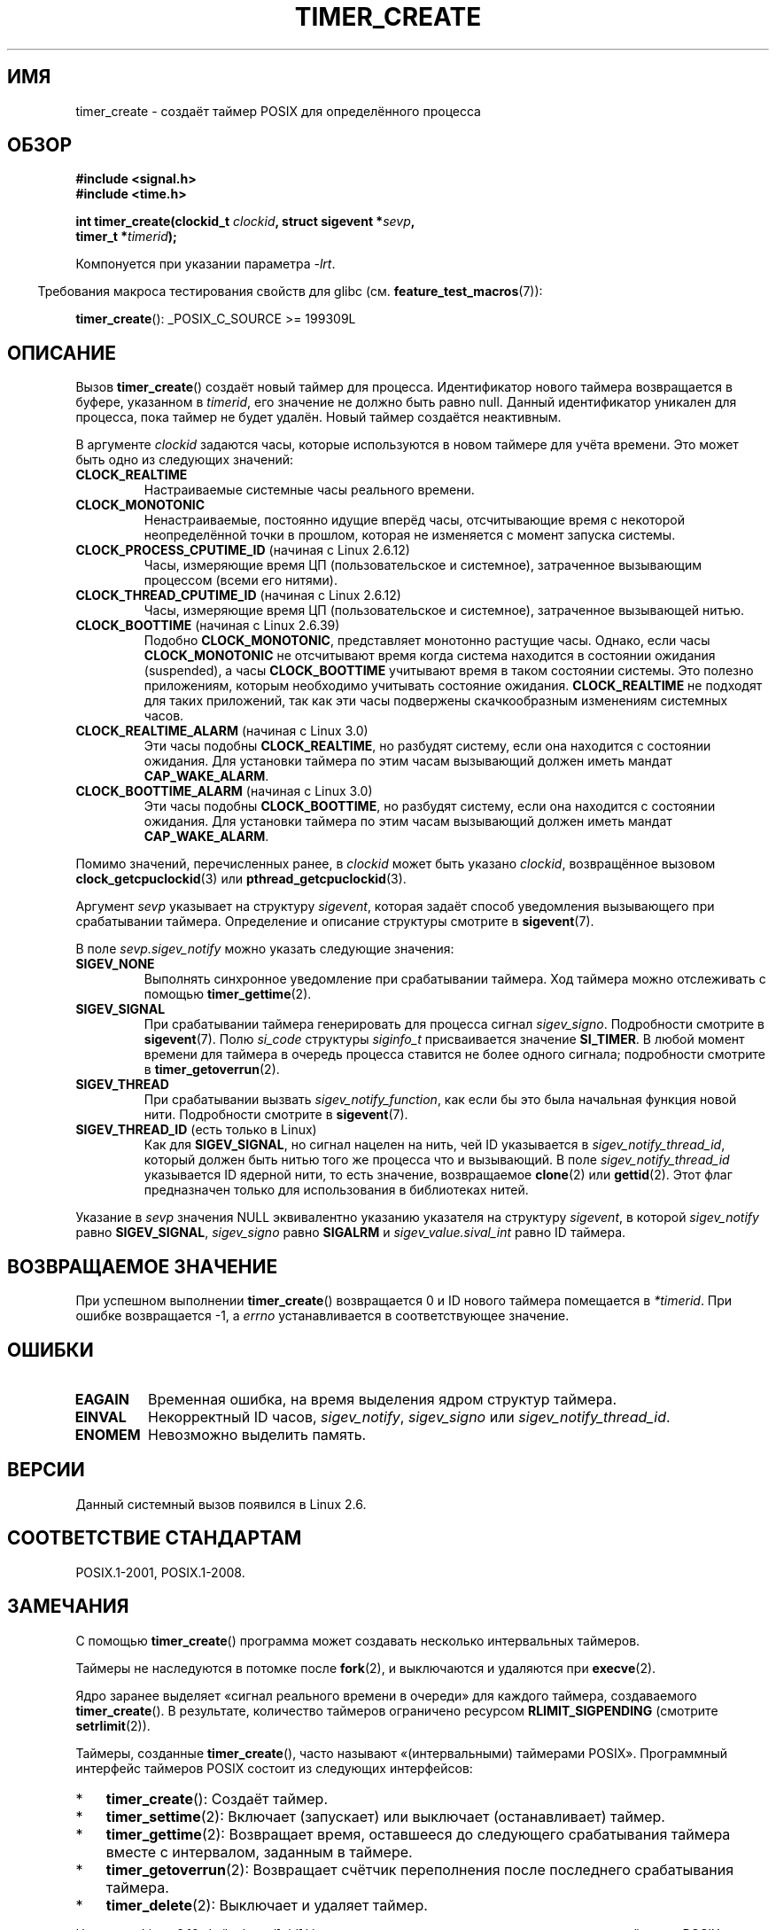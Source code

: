 .\" -*- mode: troff; coding: UTF-8 -*-
.\" Copyright (c) 2009 Linux Foundation, written by Michael Kerrisk
.\"     <mtk.manpages@gmail.com>
.\"
.\" %%%LICENSE_START(VERBATIM)
.\" Permission is granted to make and distribute verbatim copies of this
.\" manual provided the copyright notice and this permission notice are
.\" preserved on all copies.
.\"
.\" Permission is granted to copy and distribute modified versions of this
.\" manual under the conditions for verbatim copying, provided that the
.\" entire resulting derived work is distributed under the terms of a
.\" permission notice identical to this one.
.\"
.\" Since the Linux kernel and libraries are constantly changing, this
.\" manual page may be incorrect or out-of-date.  The author(s) assume no
.\" responsibility for errors or omissions, or for damages resulting from
.\" the use of the information contained herein.  The author(s) may not
.\" have taken the same level of care in the production of this manual,
.\" which is licensed free of charge, as they might when working
.\" professionally.
.\"
.\" Formatted or processed versions of this manual, if unaccompanied by
.\" the source, must acknowledge the copyright and authors of this work.
.\" %%%LICENSE_END
.\"
.\"*******************************************************************
.\"
.\" This file was generated with po4a. Translate the source file.
.\"
.\"*******************************************************************
.TH TIMER_CREATE 2 2019\-03\-06 Linux "Руководство программиста Linux"
.SH ИМЯ
timer_create \- создаёт таймер POSIX для определённого процесса
.SH ОБЗОР
.nf
\fB#include <signal.h>\fP
\fB#include <time.h>\fP
.PP
\fBint timer_create(clockid_t \fP\fIclockid\fP\fB, struct sigevent *\fP\fIsevp\fP\fB,\fP
\fB                 timer_t *\fP\fItimerid\fP\fB);\fP
.fi
.PP
Компонуется при указании параметра \fI\-lrt\fP.
.PP
.in -4n
Требования макроса тестирования свойств для glibc
(см. \fBfeature_test_macros\fP(7)):
.in
.PP
\fBtimer_create\fP(): _POSIX_C_SOURCE\ >=\ 199309L
.SH ОПИСАНИЕ
Вызов \fBtimer_create\fP() создаёт новый таймер для процесса. Идентификатор
нового таймера возвращается в буфере, указанном в \fItimerid\fP, его значение
не должно быть равно null. Данный идентификатор уникален для процесса, пока
таймер не будет удалён. Новый таймер создаётся неактивным.
.PP
В аргументе \fIclockid\fP задаются часы, которые используются в новом таймере
для учёта времени. Это может быть одно из следующих значений:
.TP 
\fBCLOCK_REALTIME\fP
Настраиваемые системные часы реального времени.
.TP 
\fBCLOCK_MONOTONIC\fP
.\" Note: the CLOCK_MONOTONIC_RAW clock added for clock_gettime()
.\" in 2.6.28 is not supported for POSIX timers -- mtk, Feb 2009
Ненастраиваемые, постоянно идущие вперёд часы, отсчитывающие время с
некоторой неопределённой точки в прошлом, которая не изменяется с момент
запуска системы.
.TP 
\fBCLOCK_PROCESS_CPUTIME_ID\fP (начиная с Linux 2.6.12)
Часы, измеряющие время ЦП (пользовательское и системное), затраченное
вызывающим процессом (всеми его нитями).
.TP 
\fBCLOCK_THREAD_CPUTIME_ID\fP (начиная с Linux 2.6.12)
.\" The CLOCK_MONOTONIC_RAW that was added in 2.6.28 can't be used
.\" to create a timer -- mtk, Feb 2009
Часы, измеряющие время ЦП (пользовательское и системное), затраченное
вызывающей нитью.
.TP 
\fBCLOCK_BOOTTIME\fP (начиная с Linux 2.6.39)
.\" commit 70a08cca1227dc31c784ec930099a4417a06e7d0
Подобно \fBCLOCK_MONOTONIC\fP, представляет монотонно растущие часы. Однако,
если часы \fBCLOCK_MONOTONIC\fP не отсчитывают время когда система находится в
состоянии ожидания (suspended), а часы \fBCLOCK_BOOTTIME\fP учитывают время в
таком состоянии системы. Это полезно приложениям, которым необходимо
учитывать состояние ожидания. \fBCLOCK_REALTIME\fP не подходят для таких
приложений, так как эти часы подвержены скачкообразным изменениям системных
часов.
.TP 
\fBCLOCK_REALTIME_ALARM\fP (начиная с Linux 3.0)
.\" commit 9a7adcf5c6dea63d2e47e6f6d2f7a6c9f48b9337
Эти часы подобны \fBCLOCK_REALTIME\fP, но разбудят систему, если она находится
с состоянии ожидания. Для установки таймера по этим часам вызывающий должен
иметь мандат \fBCAP_WAKE_ALARM\fP.
.TP 
\fBCLOCK_BOOTTIME_ALARM\fP (начиная с Linux 3.0)
.\" commit 9a7adcf5c6dea63d2e47e6f6d2f7a6c9f48b9337
Эти часы подобны \fBCLOCK_BOOTTIME\fP, но разбудят систему, если она находится
с состоянии ожидания. Для установки таймера по этим часам вызывающий должен
иметь мандат \fBCAP_WAKE_ALARM\fP.
.PP
Помимо значений, перечисленных ранее, в \fIclockid\fP может быть указано
\fIclockid\fP, возвращённое вызовом \fBclock_getcpuclockid\fP(3) или
\fBpthread_getcpuclockid\fP(3).
.PP
Аргумент \fIsevp\fP указывает на структуру \fIsigevent\fP, которая задаёт способ
уведомления вызывающего при срабатывании таймера. Определение и описание
структуры смотрите в \fBsigevent\fP(7).
.PP
В поле \fIsevp.sigev_notify\fP можно указать следующие значения:
.TP 
\fBSIGEV_NONE\fP
Выполнять синхронное уведомление при срабатывании таймера. Ход таймера можно
отслеживать с помощью \fBtimer_gettime\fP(2).
.TP 
\fBSIGEV_SIGNAL\fP
При срабатывании таймера генерировать для процесса сигнал
\fIsigev_signo\fP. Подробности смотрите в \fBsigevent\fP(7). Полю \fIsi_code\fP
структуры \fIsiginfo_t\fP присваивается значение \fBSI_TIMER\fP. В любой момент
времени для таймера в очередь процесса ставится не более одного сигнала;
подробности смотрите в \fBtimer_getoverrun\fP(2).
.TP 
\fBSIGEV_THREAD\fP
При срабатывании вызвать \fIsigev_notify_function\fP, как если бы это была
начальная функция новой нити. Подробности смотрите в \fBsigevent\fP(7).
.TP 
\fBSIGEV_THREAD_ID\fP (есть только в Linux)
Как для \fBSIGEV_SIGNAL\fP, но сигнал нацелен на нить, чей ID указывается в
\fIsigev_notify_thread_id\fP, который должен быть нитью того же процесса что и
вызывающий. В поле \fIsigev_notify_thread_id\fP указывается ID ядерной нити, то
есть значение, возвращаемое \fBclone\fP(2) или \fBgettid\fP(2). Этот флаг
предназначен только для использования в библиотеках нитей.
.PP
Указание в \fIsevp\fP значения NULL эквивалентно указанию указателя на
структуру \fIsigevent\fP, в которой \fIsigev_notify\fP равно \fBSIGEV_SIGNAL\fP,
\fIsigev_signo\fP равно \fBSIGALRM\fP и \fIsigev_value.sival_int\fP равно ID таймера.
.SH "ВОЗВРАЩАЕМОЕ ЗНАЧЕНИЕ"
При успешном выполнении \fBtimer_create\fP() возвращается 0 и ID нового таймера
помещается в \fI*timerid\fP. При ошибке возвращается \-1, а \fIerrno\fP
устанавливается в соответствующее значение.
.SH ОШИБКИ
.TP 
\fBEAGAIN\fP
Временная ошибка, на время выделения ядром структур таймера.
.TP 
\fBEINVAL\fP
Некорректный ID часов, \fIsigev_notify\fP, \fIsigev_signo\fP или
\fIsigev_notify_thread_id\fP.
.TP 
\fBENOMEM\fP
.\" glibc layer: malloc()
Невозможно выделить память.
.SH ВЕРСИИ
Данный системный вызов появился в Linux 2.6.
.SH "СООТВЕТСТВИЕ СТАНДАРТАМ"
POSIX.1\-2001, POSIX.1\-2008.
.SH ЗАМЕЧАНИЯ
С помощью \fBtimer_create\fP() программа может создавать несколько интервальных
таймеров.
.PP
Таймеры не наследуются в потомке после \fBfork\fP(2), и выключаются и удаляются
при \fBexecve\fP(2).
.PP
Ядро заранее выделяет «сигнал реального времени в очереди» для каждого
таймера, создаваемого \fBtimer_create\fP(). В результате, количество таймеров
ограничено ресурсом \fBRLIMIT_SIGPENDING\fP (смотрите \fBsetrlimit\fP(2)).
.PP
Таймеры, созданные \fBtimer_create\fP(), часто называют «(интервальными)
таймерами POSIX». Программный интерфейс таймеров POSIX состоит из следующих
интерфейсов:
.IP * 3
\fBtimer_create\fP(): Создаёт таймер.
.IP *
\fBtimer_settime\fP(2): Включает (запускает) или выключает (останавливает)
таймер.
.IP *
\fBtimer_gettime\fP(2): Возвращает время, оставшееся до следующего срабатывания
таймера вместе с интервалом, заданным в таймере.
.IP *
\fBtimer_getoverrun\fP(2): Возвращает счётчик переполнения после последнего
срабатывания таймера.
.IP *
\fBtimer_delete\fP(2): Выключает и удаляет таймер.
.PP
Начиная с Linux 3.10, файл \fI/proc/[pid]/timers\fP можно использовать для
просмотра списка таймеров POSIX для процесса с PID равным
\fIpid\fP. Подробности смотрите в \fBproc\fP(5).
.PP
.\" baa73d9e478ff32d62f3f9422822b59dd9a95a21
.\"
Начиная с Linux 4.10, поддержка таймеров POSIX теперь необязательна и
включена по умолчанию. Поддержку в ядре можно выключить через параметр
\fBCONFIG_POSIX_TIMERS\fP.
.SS "Отличия между библиотекой C и ядром"
.\" See nptl/sysdeps/unix/sysv/linux/timer_create.c
Частично, реализация программного интерфейса таймеров POSIX предоставляется
glibc. А именно:
.IP * 3
Большая часть функций для \fBSIGEV_THREAD\fP реализована в glibc, а не в ядре
(это необходимо, так как в обработку уведомления вовлечена нить, которая
должна управляться библиотекой C, реализующей нити POSIX). Хотя уведомление
доставляется процессу через нить, внутри реализации NPTL для
\fBSIGEV_THREAD_ID\fP используется значение \fIsigev_notify\fP и сигнал реального
времени, который зарезервирован для реализации (смотрите \fBnptl\fP(7)).
.IP *
Стандартная ситуация, когда \fIevp\fP равно NULL, обрабатывается в glibc, где
вызывается нижележащий системный вызов с заполненной подходящим образом
структурой \fIsigevent\fP.
.IP *
.\" See the glibc source file kernel-posix-timers.h for the structure
.\" that glibc uses to map user-space timer IDs to kernel timer IDs
.\" The kernel-level timer ID is exposed via siginfo.si_tid.
Идентификаторы таймеров, обрабатываемые на уровне пользователя,
поддерживаются glibc, которая отображает эти ID в ID таймеров, созданных
ядром.
.PP
.\" glibc commit 93a78ac437ba44f493333d7e2a4b0249839ce460
Системные таймерные вызовы POSIX впервые появились в Linux 2.6. До этого в
glibc была неполная реализация в пространстве пользователя (только таймеры
\fBCLOCK_REALTIME\fP) с использованием нитей POSIX, а реализация glibc до
версии 2.17 переключается на неё в системах с ядрами до Linux 2.6.
.SH ПРИМЕР
Программа ниже обрабатывает два аргумента: интервал сна в секундах и частоту
таймера в наносекундах. Программа устанавливает обработчик сигнала для
таймера, блокирует этот сигнал, создаёт и включает таймер, который
срабатывает с заданной частотой, засыпает на указанное количество секунд, а
после разблокирует сигнал таймера. Предполагая, что таймер сработает не
менее одного раза пока программа спит, обработчик сигнала будет вызван и
покажет некоторую информацию об уведомлении таймера. Программа завершается
после одного вызова обработчика сигнала.
.PP
В следующем примере программа спит 1 секунду после создания таймера, который
работает с частотой 100 наносекунд. За время разблокировки и доставки
сигнала, произошло около 10 миллионов переполнений.
.PP
.in +4n
.EX
\&./$ \fB./a.out 1 100\fP
Устанавливается обработчик сигнала 34
Блокируется сигнал 34
ID таймера — 0x804c008
Спим 1 секунду
Разблокируется сигнал 34
Пойман сигнал 34
    sival_ptr = 0xbfb174f4;     *sival_ptr = 0x804c008
    счётчик переполнения = 10004886
.EE
.in
.SS "Исходный код программы"
\&
.EX
#include <stdlib.h>
#include <unistd.h>
#include <stdio.h>
#include <signal.h>
#include <time.h>

#define CLOCKID CLOCK_REALTIME
#define SIG SIGRTMIN

#define errExit(msg)    do { perror(msg); exit(EXIT_FAILURE); \e
                        } while (0)

static void
print_siginfo(siginfo_t *si)
{
    timer_t *tidp;
    int or;

    tidp = si\->si_value.sival_ptr;

    printf("    sival_ptr = %p; ", si\->si_value.sival_ptr);
    printf("    *sival_ptr = 0x%lx\en", (long) *tidp);

    or = timer_getoverrun(*tidp);
    if (or == \-1)
        errExit("timer_getoverrun");
    else
        printf("    счётчик переполнения = %d\en", or);
}

static void
handler(int sig, siginfo_t *si, void *uc)
{
    /* Замечание: вызов printf() из обработчика сигнала небезопасен
       (и не должен выполняться в готовых программах), так как
       printf() не async\-signal\-safe; смотрите signal\-safety(7).
       Тем не менее, здесь мы используем printf(), так как это простой
       способ показать когда вызывается обработчик. */

    printf("Пойман сигнал %d\en", sig);
    print_siginfo(si);
    signal(sig, SIG_IGN);
}

int
main(int argc, char *argv[])
{
    timer_t timerid;
    struct sigevent sev;
    struct itimerspec its;
    long long freq_nanosecs;
    sigset_t mask;
    struct sigaction sa;

    if (argc != 3) {
        fprintf(stderr, "Использование: %s <secs> <nsecs>\en",
                argv[0]);
        exit(EXIT_FAILURE);
    }

    /* Устанавливаем обработчик для сигнала таймера */

    printf("Устанавливается обработчик сигнала %d\en", SIG);
    sa.sa_flags = SA_SIGINFO;
    sa.sa_sigaction = handler;
    sigemptyset(&sa.sa_mask);
    if (sigaction(SIG, &sa, NULL) == \-1)
        errExit("sigaction");

    /* Временно блокируем сигнал таймера */

    printf("Блокируется сигнал %d\en", SIG);
    sigemptyset(&mask);
    sigaddset(&mask, SIG);
    if (sigprocmask(SIG_SETMASK, &mask, NULL) == \-1)
        errExit("sigprocmask");

    /* Создаём таймер */

    sev.sigev_notify = SIGEV_SIGNAL;
    sev.sigev_signo = SIG;
    sev.sigev_value.sival_ptr = &timerid;
    if (timer_create(CLOCKID, &sev, &timerid) == \-1)
        errExit("timer_create");

    printf("ID таймера — 0x%lx\en", (long) timerid);

    /* Запускаем таймер */

    freq_nanosecs = atoll(argv[2]);
    its.it_value.tv_sec = freq_nanosecs / 1000000000;
    its.it_value.tv_nsec = freq_nanosecs % 1000000000;
    its.it_interval.tv_sec = its.it_value.tv_sec;
    its.it_interval.tv_nsec = its.it_value.tv_nsec;

    if (timer_settime(timerid, 0, &its, NULL) == \-1)
         errExit("timer_settime");

    /* Ненадолго засыпаем; за это время, таймер может сработать
       несколько раз */

    printf("Спим %d секунду\en", atoi(argv[1]));
    sleep(atoi(argv[1]));

    /* Разблокируем сигнал таймера, чтобы доставлялись
       уведомления таймера */

    printf("Разблокируется сигнал %d\en", SIG);
    if (sigprocmask(SIG_UNBLOCK, &mask, NULL) == \-1)
        errExit("sigprocmask");

    exit(EXIT_SUCCESS);
}
.EE
.SH "СМОТРИТЕ ТАКЖЕ"
.ad l
.nh
\fBclock_gettime\fP(2), \fBsetitimer\fP(2), \fBtimer_delete\fP(2),
\fBtimer_getoverrun\fP(2), \fBtimer_settime\fP(2), \fBtimerfd_create\fP(2),
\fBclock_getcpuclockid\fP(3), \fBpthread_getcpuclockid\fP(3), \fBpthreads\fP(7),
\fBsigevent\fP(7), \fBsignal\fP(7), \fBtime\fP(7)
